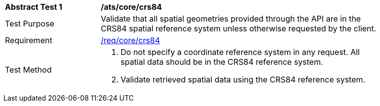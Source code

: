 [[ats_core_crs84]]
[width="90%",cols="2,6a"]
|===
^|*Abstract Test {counter:ats-id}* |*/ats/core/crs84*
^|Test Purpose |Validate that all spatial geometries provided through the API are in the CRS84 spatial reference system unless otherwise requested by the client.
^|Requirement |<<req_core_crs84,/req/core/crs84>>
^|Test Method |. Do not specify a coordinate reference system in any request. All spatial data should be in the CRS84 reference system.
. Validate retrieved spatial data using the CRS84 reference system.
|===
